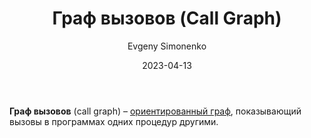 :PROPERTIES:
:ID:       c68e86a1-c446-4c30-b4d0-ff5c5f274b57
:END:
#+TITLE: Граф вызовов (Call Graph)
#+AUTHOR: Evgeny Simonenko
#+LANGUAGE: Russian
#+LICENSE: CC BY-SA 4.0
#+DATE: 2023-04-13

*Граф вызовов* (call graph) -- [[id:311db145-be51-4cfd-9ce0-f1250d034d2b][ориентированный граф]], показывающий вызовы
в программах одних процедур другими.
